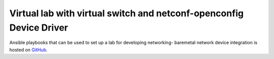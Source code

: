 Virtual lab with virtual switch and netconf-openconfig Device Driver
####################################################################

Ansible playbooks that can be used to set up a lab for developing networking-
baremetal network device integration is hosted on `GitHub
<https://github.com/hjensas/net-bm-lab>`_.
